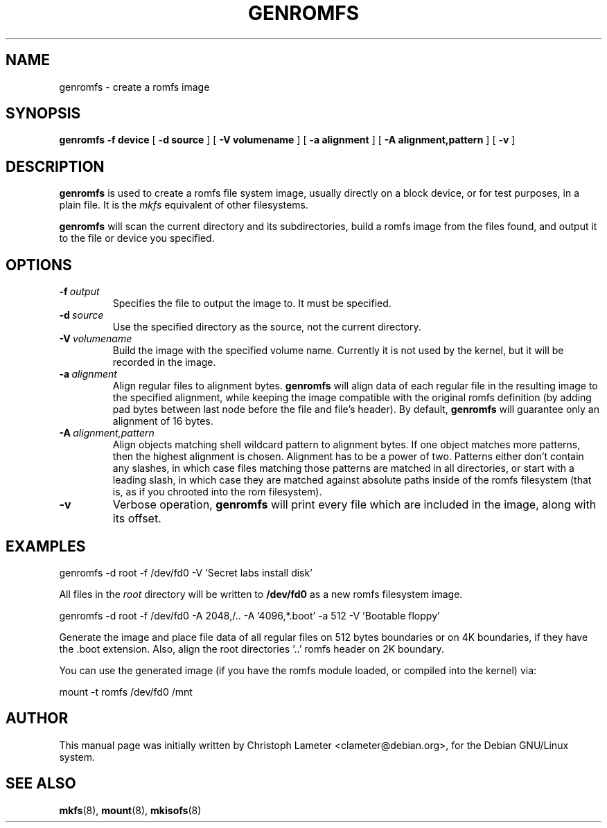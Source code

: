 .TH GENROMFS 8 "Sep 1998" "Version 0.3"
.SH NAME
genromfs \- create a romfs image
.SH SYNOPSIS
.B genromfs
.B \-f device
[
.B \-d source
]
[
.B \-V volumename
]
[
.B \-a alignment
]
[
.B \-A alignment,pattern
]
[
.B \-v
]
.SH DESCRIPTION
.B genromfs
is used to create a romfs file system image, usually directly on
a block device, or for test purposes, in a plain file.
It is the
.I mkfs
equivalent of other filesystems.
.PP
.B genromfs
will scan the current directory and its subdirectories, build a romfs
image from the files found, and output it to the file or device you
specified.
.SH OPTIONS
.TP
.BI -f \ output
Specifies the file to output the image to.  It must be specified.
.TP
.BI -d \ source
Use the specified directory as the source, not the current directory.
.TP
.BI -V \ volumename
Build the image with the specified volume name.  Currently it is
not used by the kernel, but it will be recorded in the image.
.TP
.BI -a \ alignment
Align regular files to alignment bytes.
.B genromfs
will align data of each regular file in the resulting image to the specified
alignment, while keeping the image compatible with the original romfs
definition (by adding pad bytes between last node before the file and file's
header).  By default,
.B genromfs
will guarantee only an alignment of 16 bytes.
.TP
.BI -A \ alignment,pattern
Align objects matching shell wildcard pattern to alignment bytes.
If one object matches more patterns, then the highest alignment is chosen.
Alignment has to be a power of two. Patterns either don't contain any
slashes, in which case files matching those patterns are matched in all
directories, or start with a leading slash, in which case they are matched
against absolute paths inside of the romfs filesystem (that is, as if you
chrooted into the rom filesystem).
.TP
.BI -v
Verbose operation,
.B genromfs
will print every file which are included in the image, along with
its offset.
.SH EXAMPLES

.EX
.B
   genromfs -d root -f /dev/fd0 -V 'Secret labs install disk'
.EE

All files in the 
.I root
directory will be written to 
.B /dev/fd0
as a new romfs filesystem image.

.EX
.B
   genromfs -d root -f /dev/fd0 -A 2048,/.. -A '4096,*.boot' -a 512 -V 'Bootable floppy'
.EE

Generate the image and place file data of all regular files on 512 bytes
boundaries or on 4K boundaries, if they have the .boot extension. Also,
align the root directories '..' romfs header on 2K boundary.
.PP
You can use the generated image (if you have the
romfs module loaded, or compiled into the kernel) via:

.EX
.B
   mount -t romfs /dev/fd0 /mnt
.EE

.SH AUTHOR
This manual page was initially written by Christoph Lameter <clameter@debian.org>,
for the Debian GNU/Linux system.
.SH SEE ALSO
.BR mkfs (8),
.BR mount (8),
.BR mkisofs (8)
